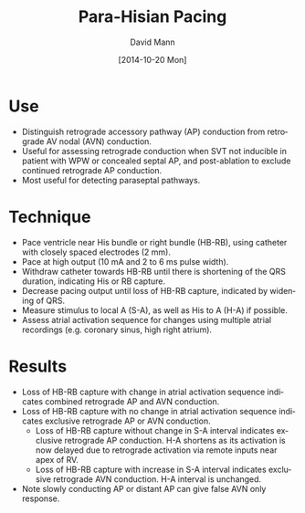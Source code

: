 #+TITLE:     Para-Hisian Pacing
#+AUTHOR:    David Mann
#+EMAIL:     mannd@epstudiossoftware.com
#+DATE:      [2014-10-20 Mon]
#+DESCRIPTION:
#+KEYWORDS:
#+LANGUAGE:  en
#+OPTIONS:   H:3 num:nil toc:nil \n:nil @:t ::t |:t ^:t -:t f:t *:t <:t
#+OPTIONS:   TeX:t LaTeX:t skip:nil d:nil todo:t pri:nil tags:not-in-toc
#+INFOJS_OPT: view:nil toc:nil ltoc:t mouse:underline buttons:0 path:http://orgmode.org/org-info.js
#+EXPORT_SELECT_TAGS: export
#+EXPORT_EXCLUDE_TAGS: noexport
#+LINK_UP:   
#+LINK_HOME: 
#+HTML_HEAD: <style media="screen" type="text/css"> img {max-width: 100%; height: auto;} </style>
#+HTML_HEAD: <style  type="text/css">:root { color-scheme: light dark; }</style>
#+HTML_HEAD: <link rel="stylesheet" type="text/css" href="./org.css"/>
#+XSLT:
* Use
- Distinguish retrograde accessory pathway (AP) conduction from retrograde AV nodal (AVN) conduction.
- Useful for assessing retrograde conduction when SVT not inducible in patient with WPW or concealed septal AP, and post-ablation to exclude continued retrograde AP conduction.
- Most useful for detecting paraseptal pathways.
* Technique
- Pace ventricle near His bundle or right bundle (HB-RB), using catheter with closely spaced electrodes (2 mm).
- Pace at high output (10 mA and 2 to 6 ms pulse width).
- Withdraw catheter towards HB-RB until there is shortening of the QRS duration, indicating His or RB capture.
- Decrease pacing output until loss of HB-RB capture, indicated by widening of QRS.
- Measure stimulus to local A (S-A), as well as His to A (H-A) if possible.
- Assess atrial activation sequence for changes using multiple atrial recordings (e.g. coronary sinus, high right atrium).
* Results
- Loss of HB-RB capture with change in atrial activation sequence indicates combined retrograde AP and AVN conduction.
- Loss of HB-RB capture with no change in atrial activation sequence indicates exclusive retrograde AP or AVN conduction.
  - Loss of HB-RB capture without change in S-A interval indicates exclusive retrograde AP conduction.  H-A shortens as its activation is now delayed due to retrograde activation via remote inputs near apex of RV.
  - Loss of HB-RB capture with increase in S-A interval indicates exclusive retrograde AVN conduction.  H-A interval is unchanged.
- Note slowly conducting AP or distant AP can give false AVN only response.
